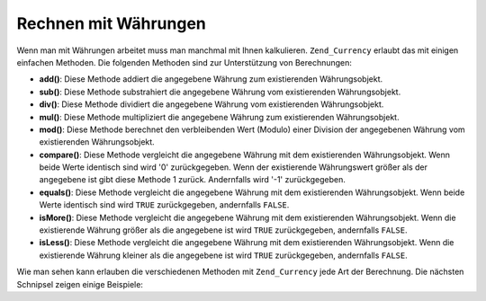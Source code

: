 .. _zend.currency.calculation:

Rechnen mit Währungen
=====================

Wenn man mit Währungen arbeitet muss man manchmal mit Ihnen kalkulieren. ``Zend_Currency`` erlaubt das mit einigen
einfachen Methoden. Die folgenden Methoden sind zur Unterstützung von Berechnungen:

- **add()**: Diese Methode addiert die angegebene Währung zum existierenden Währungsobjekt.

- **sub()**: Diese Methode substrahiert die angegebene Währung vom existierenden Währungsobjekt.

- **div()**: Diese Methode dividiert die angegebene Währung vom existierenden Währungsobjekt.

- **mul()**: Diese Methode multipliziert die angegebene Währung zum existierenden Währungsobjekt.

- **mod()**: Diese Methode berechnet den verbleibenden Wert (Modulo) einer Division der angegebenen Währung vom
  existierenden Währungsobjekt.

- **compare()**: Diese Methode vergleicht die angegebene Währung mit dem existierenden Währungsobjekt. Wenn beide
  Werte identisch sind wird '0' zurückgegeben. Wenn der existierende Währungswert größer als der angegebene ist
  gibt diese Methode 1 zurück. Andernfalls wird '-1' zurückgegeben.

- **equals()**: Diese Methode vergleicht die angegebene Währung mit dem existierenden Währungsobjekt. Wenn beide
  Werte identisch sind wird ``TRUE`` zurückgegeben, andernfalls ``FALSE``.

- **isMore()**: Diese Methode vergleicht die angegebene Währung mit dem existierenden Währungsobjekt. Wenn die
  existierende Währung größer als die angegebene ist wird ``TRUE`` zurückgegeben, andernfalls ``FALSE``.

- **isLess()**: Diese Methode vergleicht die angegebene Währung mit dem existierenden Währungsobjekt. Wenn die
  existierende Währung kleiner als die angegebene ist wird ``TRUE`` zurückgegeben, andernfalls ``FALSE``.

Wie man sehen kann erlauben die verschiedenen Methoden mit ``Zend_Currency`` jede Art der Berechnung. Die nächsten
Schnipsel zeigen einige Beispiele:

.. code-block:: php
   :linenos:

   $currency = new Zend_Currency(
       array(
           'value'    => 1000,
           'currency' => 'USD',
       )
   );

   print $currency; // Könnte '$ 1.000,00' zurückgeben

   $currency->add(500);
   print $currency; // Könnte '$ 1.500,00' zurückgeben

.. code-block:: php
   :linenos:

   $currency_2 = new Zend_Currency(
       array(
           'value'    => 500,
           'currency' => 'USD',
       )
   );

   if ($currency->isMore($currency_2)) {
       print "First is more";
   }

   $currency->div(5);
   print $currency; // Könnte '$ 200,00' zurückgeben


